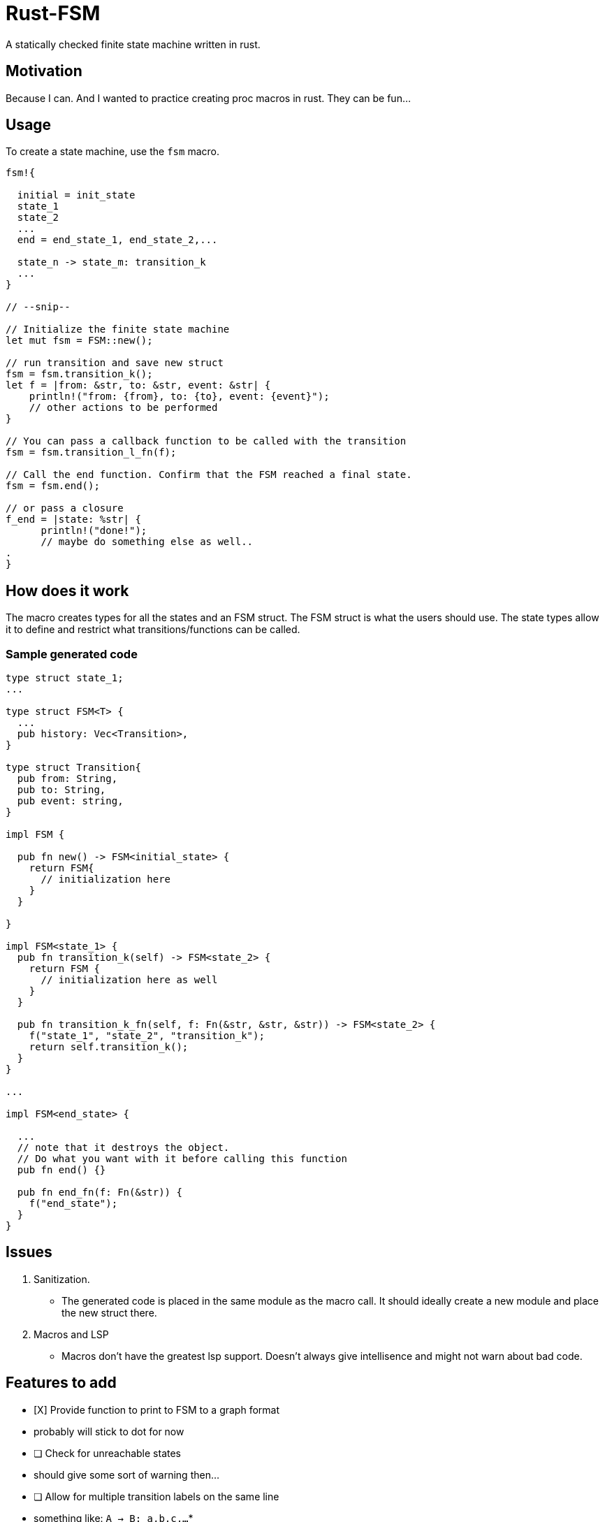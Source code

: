 = Rust-FSM

A statically checked finite state machine written in rust.

== Motivation

Because I can. And I wanted to practice creating proc macros in rust. They can be fun...

== Usage

To create a state machine, use the `fsm` macro.

[,rust]
----
fsm!{

  initial = init_state
  state_1
  state_2
  ...
  end = end_state_1, end_state_2,...

  state_n -> state_m: transition_k
  ...
}

// --snip--

// Initialize the finite state machine
let mut fsm = FSM::new();

// run transition and save new struct
fsm = fsm.transition_k();
let f = |from: &str, to: &str, event: &str| {
    println!("from: {from}, to: {to}, event: {event}");
    // other actions to be performed
}

// You can pass a callback function to be called with the transition
fsm = fsm.transition_l_fn(f);

// Call the end function. Confirm that the FSM reached a final state.
fsm = fsm.end();

// or pass a closure
f_end = |state: %str| {
      println!("done!");
      // maybe do something else as well..
.
}

----

== How does it work

The macro creates types for all the states and an FSM struct. The FSM struct is what the users should use. The state types allow it to define and restrict what transitions/functions can be called.

=== Sample generated code

[,rust]
----
type struct state_1;
...

type struct FSM<T> {
  ...
  pub history: Vec<Transition>,
}

type struct Transition{
  pub from: String,
  pub to: String,
  pub event: string,
}

impl FSM {

  pub fn new() -> FSM<initial_state> {
    return FSM{
      // initialization here
    }
  }

}

impl FSM<state_1> {
  pub fn transition_k(self) -> FSM<state_2> {
    return FSM {
      // initialization here as well
    }
  }

  pub fn transition_k_fn(self, f: Fn(&str, &str, &str)) -> FSM<state_2> {
    f("state_1", "state_2", "transition_k");
    return self.transition_k();
  }
}

...

impl FSM<end_state> {

  ...
  // note that it destroys the object.
  // Do what you want with it before calling this function
  pub fn end() {}

  pub fn end_fn(f: Fn(&str)) {
    f("end_state");
  }
}
----

== Issues

 . Sanitization.

    * The generated code is placed in the same module as the macro call. It should ideally create a new module and place the new struct there.
 . Macros and LSP
    * Macros don't have the greatest lsp support. Doesn't always give intellisence and might not warn about bad code.

== Features to add

 * [X] Provide function to print to FSM to a graph format
   * probably will stick to dot for now
 * [ ] Check for unreachable states
   * should give some sort of warning then...
 * [ ] Allow for multiple transition labels on the same line
   * something like: `A -> B: a,b,c,...`
 *
